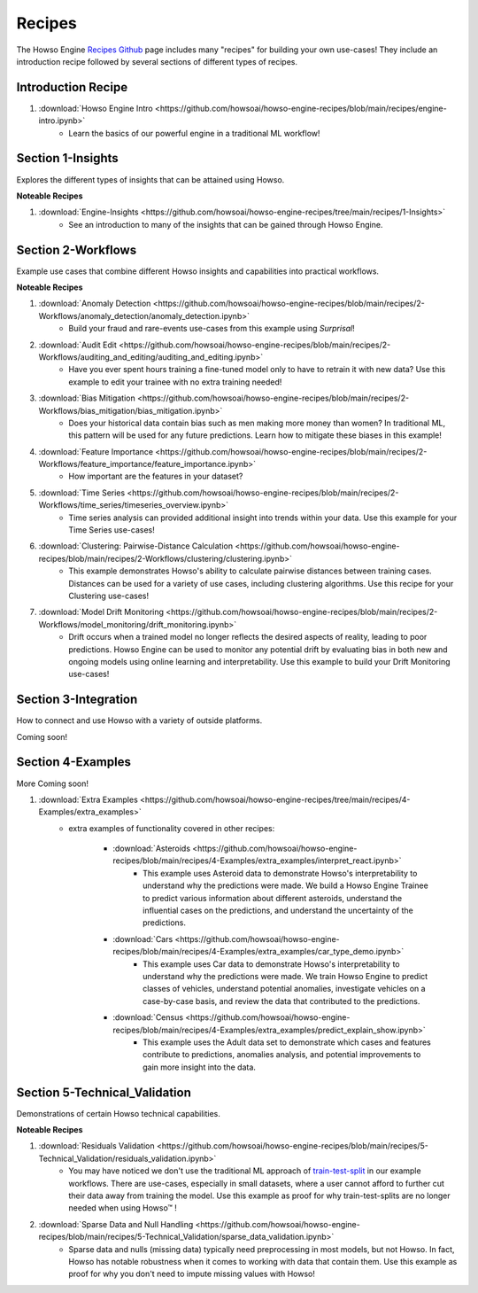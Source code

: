 Recipes
=======

The Howso Engine `Recipes Github <https://github.com/howsoai/howso-engine-recipes/tree/main>`_ page includes many "recipes" for building your own use-cases!
They include an introduction recipe followed by several sections of different types of recipes.

Introduction Recipe
^^^^^^^^^^^^^^^^^^^

1. :download:`Howso Engine Intro <https://github.com/howsoai/howso-engine-recipes/blob/main/recipes/engine-intro.ipynb>`
    - Learn the basics of our powerful engine in a traditional ML workflow!

Section 1-Insights
^^^^^^^^^^^^^^^^^^
Explores the different types of insights that can be attained using Howso.

**Noteable Recipes**

1. :download:`Engine-Insights <https://github.com/howsoai/howso-engine-recipes/tree/main/recipes/1-Insights>`
    - See an introduction to many of the insights that can be gained through Howso Engine.

Section 2-Workflows
^^^^^^^^^^^^^^^^^^^
Example use cases that combine different Howso insights and capabilities into practical workflows.

**Noteable Recipes**

1. :download:`Anomaly Detection <https://github.com/howsoai/howso-engine-recipes/blob/main/recipes/2-Workflows/anomaly_detection/anomaly_detection.ipynb>`
    - Build your fraud and rare-events use-cases from this example using `Surprisal`!
2. :download:`Audit Edit <https://github.com/howsoai/howso-engine-recipes/blob/main/recipes/2-Workflows/auditing_and_editing/auditing_and_editing.ipynb>`
    - Have you ever spent hours training a fine-tuned model only to have to retrain it with new data? Use this example to edit your trainee with no extra training needed!
3. :download:`Bias Mitigation <https://github.com/howsoai/howso-engine-recipes/blob/main/recipes/2-Workflows/bias_mitigation/bias_mitigation.ipynb>`
    - Does your historical data contain bias such as men making more money than women? In traditional ML, this pattern will be used for any future predictions. Learn how to mitigate these biases in this example!
4. :download:`Feature Importance <https://github.com/howsoai/howso-engine-recipes/blob/main/recipes/2-Workflows/feature_importance/feature_importance.ipynb>`
    - How important are the features in your dataset? 
5. :download:`Time Series <https://github.com/howsoai/howso-engine-recipes/blob/main/recipes/2-Workflows/time_series/timeseries_overview.ipynb>`
    - Time series analysis can provided additional insight into trends within your data. Use this example for your Time Series use-cases!
6. :download:`Clustering: Pairwise-Distance Calculation <https://github.com/howsoai/howso-engine-recipes/blob/main/recipes/2-Workflows/clustering/clustering.ipynb>`
    - This example demonstrates Howso's ability to calculate pairwise distances between training cases. Distances can be used for a variety of use cases, including clustering algorithms. Use this recipe for your Clustering use-cases!
7. :download:`Model Drift Monitoring <https://github.com/howsoai/howso-engine-recipes/blob/main/recipes/2-Workflows/model_monitoring/drift_monitoring.ipynb>`
        - Drift occurs when a trained model no longer reflects the desired aspects of reality, leading to poor predictions. Howso Engine can be used to monitor any potential drift by evaluating bias in both new and ongoing models using online learning and interpretability. Use this example to build your Drift Monitoring use-cases!


Section 3-Integration
^^^^^^^^^^^^^^^^^^^^^
How to connect and use Howso with a variety of outside platforms.

Coming soon!

Section 4-Examples
^^^^^^^^^^^^^^^^^^
More Coming soon!

1. :download:`Extra Examples <https://github.com/howsoai/howso-engine-recipes/tree/main/recipes/4-Examples/extra_examples>`
    - extra examples of functionality covered in other recipes:

        * :download:`Asteroids <https://github.com/howsoai/howso-engine-recipes/blob/main/recipes/4-Examples/extra_examples/interpret_react.ipynb>`
            - This example uses Asteroid data to demonstrate Howso's interpretability to understand why the predictions were made. We build a Howso Engine Trainee to predict various information about different asteroids, understand the influential cases on the predictions, and understand the uncertainty of the predictions.

        * :download:`Cars <https://github.com/howsoai/howso-engine-recipes/blob/main/recipes/4-Examples/extra_examples/car_type_demo.ipynb>`
            - This example uses Car data to demonstrate Howso's interpretability to understand why the predictions were made. We train Howso Engine to predict classes of vehicles, understand potential anomalies, investigate vehicles on a case-by-case basis, and review the data that contributed to the predictions.

        * :download:`Census <https://github.com/howsoai/howso-engine-recipes/blob/main/recipes/4-Examples/extra_examples/predict_explain_show.ipynb>`
            - This example uses the Adult data set to demonstrate which cases and features contribute to predictions, anomalies analysis, and potential improvements to gain more insight into the data.

Section 5-Technical_Validation
^^^^^^^^^^^^^^^^^^^^^^^^^^^^^^
Demonstrations of certain Howso technical capabilities.

**Noteable Recipes**

1. :download:`Residuals Validation <https://github.com/howsoai/howso-engine-recipes/blob/main/recipes/5-Technical_Validation/residuals_validation.ipynb>`
    - You may have noticed we don't use the traditional ML approach of `train-test-split <https://scikit-learn.org/stable/modules/generated/sklearn.model_selection.train_test_split.html>`_ in our example workflows. There are use-cases, especially in small datasets, where a user cannot afford to further cut their data away from training the model. Use this example as proof for why train-test-splits are no longer needed when using Howso™ !
2. :download:`Sparse Data and Null Handling <https://github.com/howsoai/howso-engine-recipes/blob/main/recipes/5-Technical_Validation/sparse_data_validation.ipynb>`
    - Sparse data and nulls (missing data) typically need preprocessing in most models, but not Howso. In fact, Howso has notable robustness when it comes to working with data that contain them. Use this example as proof for why you don't need to impute missing values with Howso!


.. |tmk|    unicode:: U+02122 .. TRADEMARK SIGN